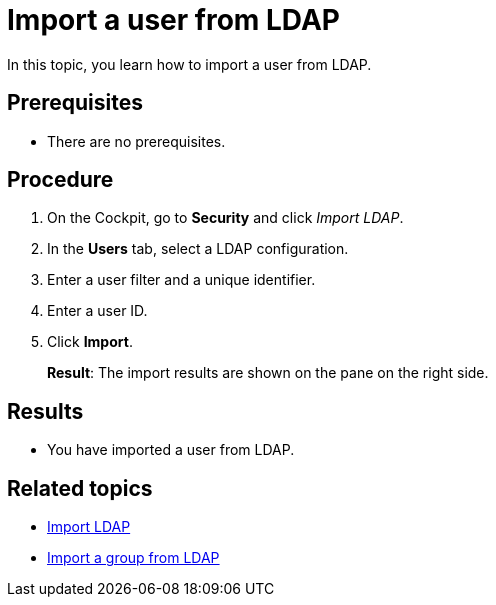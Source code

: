 = Import a user from LDAP

In this topic, you learn how to import a user from LDAP.

== Prerequisites
* There are no prerequisites.

== Procedure

. On the Cockpit, go to *Security* and click _Import LDAP_.
. In the *Users* tab, select a LDAP configuration.
. Enter a user filter and a unique identifier.
. Enter a user ID.
. Click *Import*.
+
*Result*: The import results are shown on the pane on the right side.

== Results
* You have imported a user from LDAP.

== Related topics
* xref:security-import-ldap.adoc[Import LDAP]
* xref:security-import-ldap-group.adoc[Import a group from LDAP]